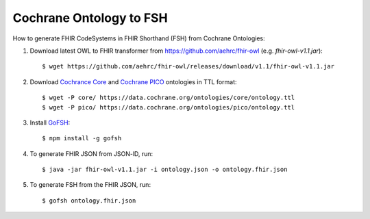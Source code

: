 Cochrane Ontology to FSH
========================

How to generate FHIR CodeSystems in FHIR Shorthand (FSH) from Cochrane Ontologies:

1. Download latest OWL to FHIR transformer from https://github.com/aehrc/fhir-owl (e.g. `fhir-owl-v1.1.jar`)::

    $ wget https://github.com/aehrc/fhir-owl/releases/download/v1.1/fhir-owl-v1.1.jar

2. Download `Cochrance Core <https://data.cochrane.org/ontologies/core/index-en.html>`_ and `Cochrane PICO <https://data.cochrane.org/ontologies/pico/index-en.html>`_ ontologies in TTL format::

    $ wget -P core/ https://data.cochrane.org/ontologies/core/ontology.ttl
    $ wget -P pico/ https://data.cochrane.org/ontologies/pico/ontology.ttl

3. Install `GoFSH <https://github.com/FHIR/GoFSH>`_::

    $ npm install -g gofsh

4. To generate FHIR JSON from JSON-lD, run::

    $ java -jar fhir-owl-v1.1.jar -i ontology.json -o ontology.fhir.json

5. To generate FSH from the FHIR JSON, run::

    $ gofsh ontology.fhir.json
